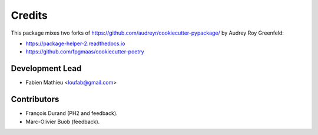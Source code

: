 =======
Credits
=======

This package mixes two forks of https://github.com/audreyr/cookiecutter-pypackage/ by Audrey Roy Greenfeld:

* https://package-helper-2.readthedocs.io
* https://github.com/fpgmaas/cookiecutter-poetry

Development Lead
----------------

* Fabien Mathieu <loufab@gmail.com>

Contributors
------------

* François Durand (PH2 and feedback).
* Marc-Olivier Buob (feedback).
